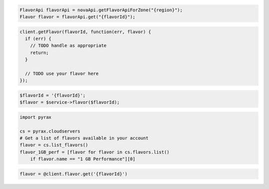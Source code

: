 .. code-block:: csharp

.. code-block:: java

    FlavorApi flavorApi = novaApi.getFlavorApiForZone("{region}");
    Flavor flavor = flavorApi.get("{flavorId}");

.. code-block:: javascript

    client.getFlavor(flavorId, function(err, flavor) {
      if (err) {
        // TODO handle as appropriate
        return;
      }

      // TODO use your flavor here
    });

.. code-block:: php

    $flavorId = '{flavorId}';
    $flavor = $service->flavor($flavorId);

.. code-block:: python

    import pyrax

    cs = pyrax.cloudservers
    # Get a list of flavors available in your account
    flavor = cs.list_flavors()
    flavor_1GB_perf = [flavor for flavor in cs.flavors.list()
        if flavor.name == "1 GB Performance"][0]

.. code-block:: ruby

    flavor = @client.flavor.get('{flavorId}')
